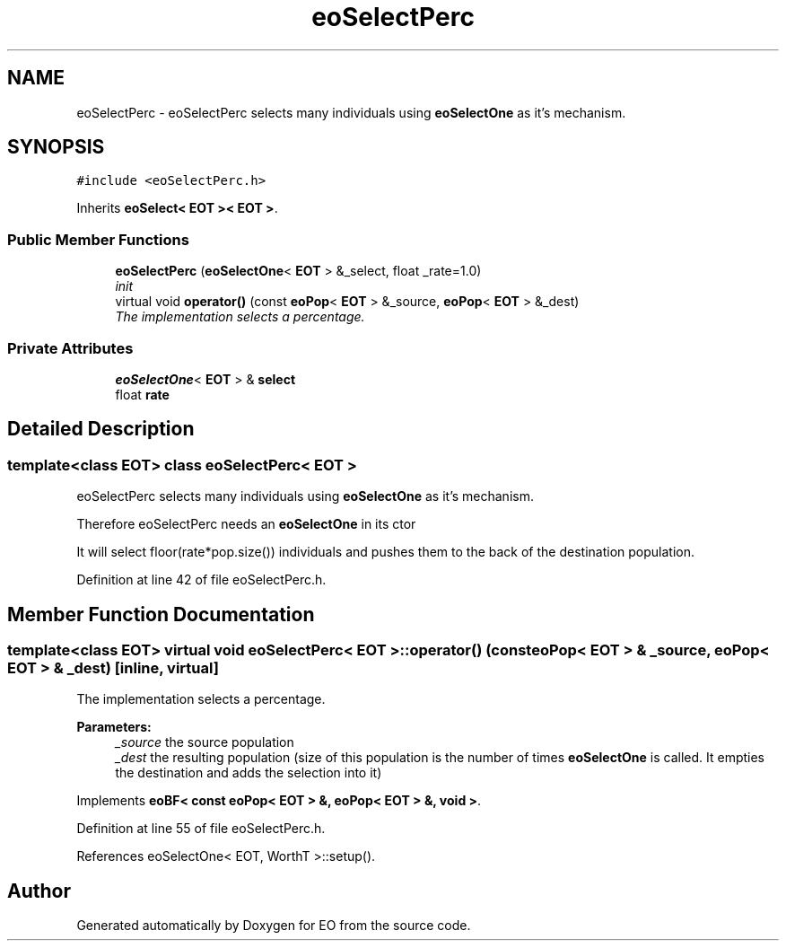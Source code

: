 .TH "eoSelectPerc" 3 "19 Oct 2006" "Version 0.9.4-cvs" "EO" \" -*- nroff -*-
.ad l
.nh
.SH NAME
eoSelectPerc \- eoSelectPerc selects many individuals using \fBeoSelectOne\fP as it's mechanism.  

.PP
.SH SYNOPSIS
.br
.PP
\fC#include <eoSelectPerc.h>\fP
.PP
Inherits \fBeoSelect< EOT >< EOT >\fP.
.PP
.SS "Public Member Functions"

.in +1c
.ti -1c
.RI "\fBeoSelectPerc\fP (\fBeoSelectOne\fP< \fBEOT\fP > &_select, float _rate=1.0)"
.br
.RI "\fIinit \fP"
.ti -1c
.RI "virtual void \fBoperator()\fP (const \fBeoPop\fP< \fBEOT\fP > &_source, \fBeoPop\fP< \fBEOT\fP > &_dest)"
.br
.RI "\fIThe implementation selects a percentage. \fP"
.in -1c
.SS "Private Attributes"

.in +1c
.ti -1c
.RI "\fBeoSelectOne\fP< \fBEOT\fP > & \fBselect\fP"
.br
.ti -1c
.RI "float \fBrate\fP"
.br
.in -1c
.SH "Detailed Description"
.PP 

.SS "template<class EOT> class eoSelectPerc< EOT >"
eoSelectPerc selects many individuals using \fBeoSelectOne\fP as it's mechanism. 

Therefore eoSelectPerc needs an \fBeoSelectOne\fP in its ctor
.PP
It will select floor(rate*pop.size()) individuals and pushes them to the back of the destination population. 
.PP
Definition at line 42 of file eoSelectPerc.h.
.SH "Member Function Documentation"
.PP 
.SS "template<class EOT> virtual void \fBeoSelectPerc\fP< \fBEOT\fP >::operator() (const \fBeoPop\fP< \fBEOT\fP > & _source, \fBeoPop\fP< \fBEOT\fP > & _dest)\fC [inline, virtual]\fP"
.PP
The implementation selects a percentage. 
.PP
\fBParameters:\fP
.RS 4
\fI_source\fP the source population 
.br
\fI_dest\fP the resulting population (size of this population is the number of times \fBeoSelectOne\fP is called. It empties the destination and adds the selection into it) 
.RE
.PP

.PP
Implements \fBeoBF< const eoPop< EOT > &, eoPop< EOT > &, void >\fP.
.PP
Definition at line 55 of file eoSelectPerc.h.
.PP
References eoSelectOne< EOT, WorthT >::setup().

.SH "Author"
.PP 
Generated automatically by Doxygen for EO from the source code.
